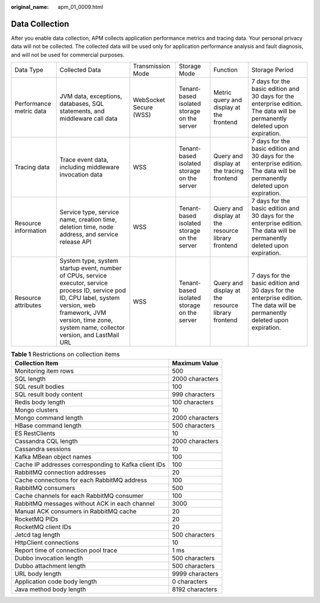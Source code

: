 :original_name: apm_01_0009.html

.. _apm_01_0009:

Data Collection
===============

After you enable data collection, APM collects application performance metrics and tracing data. Your personal privacy data will not be collected. The collected data will be used only for application performance analysis and fault diagnosis, and will not be used for commercial purposes.

+-------------------------+-----------------------------------------------------------------------------------------------------------------------------------------------------------------------------------------------------------------------------+------------------------+---------------------------------------------+----------------------------------------------------+----------------------------------------------------------------------------------------------------------------------------+
| Data Type               | Collected Data                                                                                                                                                                                                              | Transmission Mode      | Storage Mode                                | Function                                           | Storage Period                                                                                                             |
+-------------------------+-----------------------------------------------------------------------------------------------------------------------------------------------------------------------------------------------------------------------------+------------------------+---------------------------------------------+----------------------------------------------------+----------------------------------------------------------------------------------------------------------------------------+
| Performance metric data | JVM data, exceptions, databases, SQL statements, and middleware call data                                                                                                                                                   | WebSocket Secure (WSS) | Tenant-based isolated storage on the server | Metric query and display at the frontend           | 7 days for the basic edition and 30 days for the enterprise edition. The data will be permanently deleted upon expiration. |
+-------------------------+-----------------------------------------------------------------------------------------------------------------------------------------------------------------------------------------------------------------------------+------------------------+---------------------------------------------+----------------------------------------------------+----------------------------------------------------------------------------------------------------------------------------+
| Tracing data            | Trace event data, including middleware invocation data                                                                                                                                                                      | WSS                    | Tenant-based isolated storage on the server | Query and display at the tracing frontend          | 7 days for the basic edition and 30 days for the enterprise edition. The data will be permanently deleted upon expiration. |
+-------------------------+-----------------------------------------------------------------------------------------------------------------------------------------------------------------------------------------------------------------------------+------------------------+---------------------------------------------+----------------------------------------------------+----------------------------------------------------------------------------------------------------------------------------+
| Resource information    | Service type, service name, creation time, deletion time, node address, and service release API                                                                                                                             | WSS                    | Tenant-based isolated storage on the server | Query and display at the resource library frontend | 7 days for the basic edition and 30 days for the enterprise edition. The data will be permanently deleted upon expiration. |
+-------------------------+-----------------------------------------------------------------------------------------------------------------------------------------------------------------------------------------------------------------------------+------------------------+---------------------------------------------+----------------------------------------------------+----------------------------------------------------------------------------------------------------------------------------+
| Resource attributes     | System type, system startup event, number of CPUs, service executor, service process ID, service pod ID, CPU label, system version, web framework, JVM version, time zone, system name, collector version, and LastMail URL | WSS                    | Tenant-based isolated storage on the server | Query and display at the resource library frontend | 7 days for the basic edition and 30 days for the enterprise edition. The data will be permanently deleted upon expiration. |
+-------------------------+-----------------------------------------------------------------------------------------------------------------------------------------------------------------------------------------------------------------------------+------------------------+---------------------------------------------+----------------------------------------------------+----------------------------------------------------------------------------------------------------------------------------+

.. table:: **Table 1** Restrictions on collection items

   ==================================================== ===============
   Collection Item                                      Maximum Value
   ==================================================== ===============
   Monitoring item rows                                 500
   SQL length                                           2000 characters
   SQL result bodies                                    100
   SQL result body content                              999 characters
   Redis body length                                    100 characters
   Mongo clusters                                       10
   Mongo command length                                 2000 characters
   HBase command length                                 500 characters
   ES RestClients                                       10
   Cassandra CQL length                                 2000 characters
   Cassandra sessions                                   10
   Kafka MBean object names                             100
   Cache IP addresses corresponding to Kafka client IDs 100
   RabbitMQ connection addresses                        20
   Cache connections for each RabbitMQ address          100
   RabbitMQ consumers                                   500
   Cache channels for each RabbitMQ consumer            100
   RabbitMQ messages without ACK in each channel        3000
   Manual ACK consumers in RabbitMQ cache               20
   RocketMQ PIDs                                        20
   RocketMQ client IDs                                  20
   Jetcd tag length                                     500 characters
   HttpClient connections                               10
   Report time of connection pool trace                 1 ms
   Dubbo invocation length                              500 characters
   Dubbo attachment length                              500 characters
   URL body length                                      9999 characters
   Application code body length                         0 characters
   Java method body length                              8192 characters
   ==================================================== ===============
